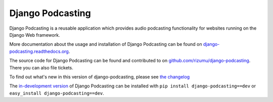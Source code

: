 Django Podcasting
=================

Django Podcasting is a reusable application which provides audio
podcasting functionality for websites running on the Django Web
framework.

More documentation about the usage and installation of Django Podcasting
can be found on `django-podcasting.readthedocs.org`_.

The source code for Django Podcasting can be found and contributed to on
`github.com/rizumu/django-podcasting`_. There you can also file
tickets.

To find out what's new in this version of django-podcasting, please see 
`the changelog`_

The `in-development version`_ of Django Podcasting can be installed with
``pip install django-podcasting==dev`` or ``easy_install django-podcasting==dev``.

.. _github.com/rizumu/django-podcasting: https://github.com/rizumu/django-podcasting/
.. _django-podcasting.readthedocs.org: http://django-podcasting.readthedocs.org/
.. _in-development version: http://github.com/jezdez/django_compressor/tarball/develop#egg=django_compressor-dev
.. _the changelog: http://django-podcasting.readthedocs.org/en/latest/changelog.html

